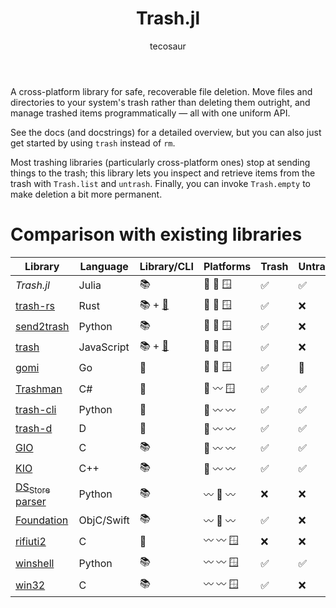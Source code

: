 #+title: Trash.jl
#+author: tecosaur

#+html: <a href="https://tecosaur.github.io/Trash.jl/dev/"><img src="https://img.shields.io/badge/docs-dev-blue.svg"></a>
#+html: <a href="https://www.mozilla.org/en-US/MPL/2.0/"><img src="https://img.shields.io/badge/license-MPL%202.0-teal.svg"></a>

A cross-platform library for safe, recoverable file deletion. Move files and
directories to your system's trash rather than deleting them outright, and
manage trashed items programmatically --- all with one uniform API.

See the docs (and docstrings) for a detailed overview, but you can also just get
started by using ~trash~ instead of ~rm~.

Most trashing libraries (particularly cross-platform ones) stop at sending
things to the trash; this library lets you inspect and retrieve items from the
trash with ~Trash.list~ and ~untrash~. Finally, you can invoke ~Trash.empty~ to make
deletion a bit more permanent.

* Comparison with existing libraries

| Library         | Language   | Library/CLI | Platforms | Trash | Untrash | List | Empty |
|-----------------+------------+-------------+-----------+-------+---------+------+-------|
| /Trash.jl/        | Julia      | 📚          | 🐧 🍏 🪟   | ✅️️    | ✅️      | ✅️   | ✅️    |
| [[https://github.com/Byron/trash-rs][trash-rs]]        | Rust       | 📚 + [[https://github.com/orf/trash][🐚]]      | 🐧 🍏 🪟   | ✅️    | ❌      | ❌   | ❌    |
| [[https://github.com/arsenetar/send2trash][send2trash]]      | Python     | 📚          | 🐧 🍏 🪟   | ✅️    | ❌      | ❌   | ❌    |
| [[https://github.com/sindresorhus/trash][trash]]           | JavaScript | 📚 + [[https://github.com/sindresorhus/trash-cli][🐚]]      | 🐧 🍏 🪟   | ✅️    | ❌      | ❌   | ❌    |
| [[https://github.com/babarot/gomi][gomi]]            | Go         | 🐚          | 🐧 🍏 🪟   | ✅    | 🐧      | 🐧   | ❌    |
| [[https://github.com/jorystewart/trashman][Trashman]]        | C#         | 🐚          | 🐧 〰️️ 🪟   | ✅    | ✅      | ✅   | ✅    |
|-----------------+------------+-------------+-----------+-------+---------+------+-------|
| [[https://github.com/andreafrancia/trash-cli][trash-cli]]       | Python     | 🐚          | 🐧 〰️️ 〰️️   | ✅️    | ✅️      | ✅️   | ✅️    |
| [[https://github.com/rushsteve1/trash-d][trash-d]]         | D          | 🐚          | 🐧 〰️️ 〰️️   | ✅️    | ✅️      | ✅️   | ✅️    |
| [[https://docs.gtk.org/gio/method.File.trash.html][GIO]]             | C          | 📚          | 🐧 〰️️ 〰️️   | ✅️    | ✅      | ✅   | ✅    |
| [[https://api.kde.org/frameworks/kio/html/classKIO_1_1DeleteOrTrashJob.html][KIO]]             | C++        | 📚          | 🐧 〰️️ 〰️️   | ✅️    | ✅      | ❌   | ✅️    |
| [[https://github.com/gehaxelt/Python-dsstore][DS_Store parser]] | Python     | 📚          | 〰️️ 🍏 〰️️   | ❌    | ❌      | ✅   | ❌    |
| [[https://developer.apple.com/documentation/foundation/filemanager/trashitem(at:resultingitemurl:)?language=objc][Foundation]]      | ObjC/Swift | 📚          | 〰️️ 🍏 〰️️   | ✅️    | ❌      | ❌   | ❌    |
| [[https://github.com/abelcheung/rifiuti2][rifiuti2]]        | C          | 🐚          | 〰️️ 〰️️ 🪟   | ❌    | ❌      | ✅   | ❌    |
| [[https://github.com/tjguk/winshell][winshell]]        | Python     | 📚          | 〰️️ 〰️️ 🪟   | ✅️    | ✅️      | ✅️   | ✅️    |
| [[https://learn.microsoft.com/en-us/windows/win32/api/shellapi/nf-shellapi-shfileoperationw][win32]]           | C          | 📚          | 〰️️ 〰️️ 🪟   | ✅️    | ❌      | ❌   | ✅️    |
